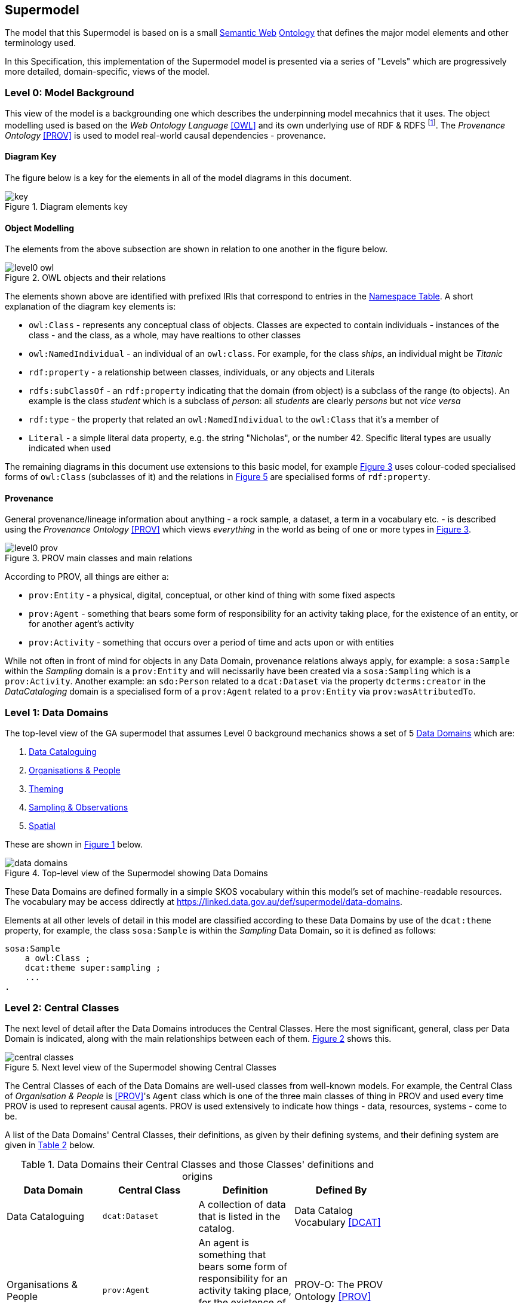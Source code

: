 == Supermodel

The model that this Supermodel is based on is a small <<semantic-web, Semantic Web>> <<ontology, Ontology>> that defines the major model elements and other terminology used.

In this Specification, this implementation of the Supermodel model is presented via a series of "Levels" which are progressively more detailed, domain-specific, views of the model.

=== Level 0: Model Background

This view of the model is a backgrounding one which describes the underpinning model mecahnics that it uses. The object modelling used is based on the _Web Ontology Language_ <<OWL>> and its own underlying use of RDF & RDFS footnote:[RDF: https://www.w3.org/RDF/, RDFS: https://www.w3.org/TR/rdf-schema/. These references generally need not be followed as descriptions of the use of OWL will cover their relevant concepts.]. The _Provenance Ontology_ <<PROV>> is used to model real-world causal dependencies - provenance.

==== Diagram Key

The figure below is a key for the elements in all of the model diagrams in this document.

[id=fig-level0-key]
.Diagram elements key
image::img/key.png[]

==== Object Modelling

The elements from the above subsection are shown in relation to one another in the figure below.

[id=fig-level0-owl]
.OWL objects and their relations
image::img/level0-owl.png[]

The elements shown above are identified with prefixed IRIs that correspond to entries in the <<#tbl-prefixes, Namespace Table>>. A short explanation of the diagram key elements is:

* `owl:Class` - represents any conceptual class of objects. Classes are expected to contain individuals - instances of the class - and the class, as a whole, may have realtions to other classes
* `owl:NamedIndividual` - an individual of an `owl:class`. For example, for the class _ships_, an individual might be _Titanic_
* `rdf:property` - a relationship between classes, individuals, or any objects and Literals
* `rdfs:subClassOf` -  an `rdf:property` indicating that the domain (from object) is a subclass of the range (to objects). An example is the class _student_ which is a subclass of _person_: all _students_ are clearly _persons_ but not _vice versa_
* `rdf:type` - the property that related an `owl:NamedIndividual` to the `owl:Class` that it's a member of
* `Literal` - a simple literal data property, e.g. the string "Nicholas", or the number 42. Specific literal types are usually indicated when used

The remaining diagrams in this document use extensions to this basic model, for example <<#fig-level0-prov, Figure 3>> uses colour-coded specialised forms of `owl:Class` (subclasses of it) and the relations in <<#fig-central-classes, Figure 5>> are specialised forms of `rdf:property`.

==== Provenance

General provenance/lineage information about anything - a rock sample, a dataset, a term in a vocabulary etc. - is described using the _Provenance Ontology_ <<PROV>> which views _everything_ in the world as being of one or more types in <<#fig-level0-prov, Figure 3>>.

[id=fig-level0-prov]
.PROV main classes and main relations
image::img/level0-prov.png[]

According to PROV, all things are either a:

* `prov:Entity` - a physical, digital, conceptual, or other kind of thing with some fixed aspects
* `prov:Agent` - something that bears some form of responsibility for an activity taking place, for the existence of an entity, or for another agent's activity
* `prov:Activity` - something that occurs over a period of time and acts upon or with entities

While not often in front of mind for objects in any Data Domain, provenance relations always apply, for example: a `sosa:Sample` within the _Sampling_ domain is a `prov:Entity` and will necissarily have been created via a `sosa:Sampling` which is a `prov:Activity`. Another example: an `sdo:Person` related to a `dcat:Dataset` via the property `dcterms:creator` in the _DataCataloging_ domain is a specialised form of a `prov:Agent` related to a `prov:Entity` via `prov:wasAttributedTo`.

=== Level 1: Data Domains

The top-level view of the GA supermodel that assumes Level 0 background mechanics shows a set of 5 <<#data-domain, Data Domains>> which are:

1. <<Data Cataloguing Domain, Data Cataloguing>>
2. <<Organisations & People Domain, Organisations & People>>
3. <<Theming Domain, Theming>>
4. <<Sampling & Observations Domain, Sampling & Observations>>
5. <<Spatial Domain, Spatial>>


These are shown in <<fig-top-level, Figure 1>> below.

[id=fig-top-level]
.Top-level view of the Supermodel showing Data Domains
image::img/data-domains.png[]

These Data Domains are defined formally in a simple SKOS vocabulary within this model's set of machine-readable resources. The vocabulary may be access ddirectly at https://linked.data.gov.au/def/supermodel/data-domains.

Elements at all other levels of detail in this model are classified according to these Data Domains by use of the `dcat:theme` property, for example, the class `sosa:Sample` is within the _Sampling_ Data Domain, so it is defined as follows:

```turtle
sosa:Sample
    a owl:Class ;
    dcat:theme super:sampling ;
    ...
.
```

=== Level 2: Central Classes

The next level of detail after the Data Domains introduces the Central Classes. Here the most significant, general, class per Data Domain is indicated, along with the main relationships between each of them. <<fig-central-classes, Figure 2>> shows this.

[id=fig-central-classes]
.Next level view of the Supermodel showing Central Classes
image::img/central-classes.png[]

The Central Classes of each of the Data Domains are well-used classes from well-known models. For example, the Central Class of _Organisation & People_ is <<PROV>>'s `Agent` class which is one of the three main classes of thing in PROV and used every time PROV is used to represent causal agents. PROV is used extensively to indicate how things - data, resources, systems - come to be.

A list of the Data Domains' Central Classes, their definitions, as given by their defining systems, and their defining system are given in <<tbl-central-classes, Table 2>> below.

[#tbl-central-classes, width=75%, frame=none, grid=none]
.Data Domains their Central Classes and those Classes' definitions and origins
|===
| Data Domain | Central Class | Definition | Defined By

| Data Cataloguing | `dcat:Dataset` | A collection of data that is listed in the catalog. | Data Catalog Vocabulary <<DCAT>>
| Organisations & People | `prov:Agent` | An agent is something that bears some form of responsibility for an activity taking place, for the existence of an entity, or for another agent's activity | PROV-O: The PROV Ontology <<PROV>>
| Theming | `skos:Concept` | An idea or notion; a unit of thought | Simple Knowledge Organization System ontology <<SKOS>>
| Observation & Sampling | `sosa:Sample` | A Sample is the result from an act of Sampling.

Feature which is intended to be representative of a FeatureOfInterest on which Observations may be made.

Physical samples are sometimes known as 'specimens'. | Sensor, Observation, Sample, and Actuator Ontology, within <<SSN>>
| Spatial | `geo:Feature` | A discrete spatial phenomenon in a universe of discourse | GeoSPARQL Ontology <<GEO>>
|===

The definitions of the main relations between Central Classes are given in 

[#tbl-cc-relations, width=75%, frame=none, grid=none]
.Central Class main relations their definitions and origins
|===
| Central Class | Definition | Defined By

| `dcat:Dataset` | A collection of data that is listed in the catalog. | Data Catalog Vocabulary <<DCAT>>
| `sosa:Sample` | A Sample is the result from an act of Sampling.

Feature which is intended to be representative of a FeatureOfInterest on which Observations may be made.

Physical samples are sometimes known as 'specimens'. | Sensor, Observation, Sample, and Actuator Ontology, within <<SSN>>
| `geo:Feature` | A discrete spatial phenomenon in a universe of discourse | GeoSPARQL Ontology <<GEO>>
| `skos:Concept` | An idea or notion; a unit of thought | Simple Knowledge Organization System ontology <<SKOS>>
| `prov:Agent` | An agent is something that bears some form of responsibility for an activity taking place, for the existence of an entity, or for another agent's activity | PROV-O: The PROV Ontology <<PROV>>
|===

=== Level 3: Domain Main Classes

At this level, the main classes within each Data Domain are identified and related to one another. In each Data Domain there is a well-known model used for the majority of the classes and relations. These well-known models are indicated to ensure that they can be followed if extensions to this level's modelling need to be made.

==== Data Cataloguing

This subsection details the main elements of the Data Cataloguing Data Domain.

[id=fig-domain-classes-data-cataloguing]
.Domain Main Classes for Data Cataloguing
image::img/domain-classes-data-cataloguing.png[]

This Data Domain's main classes are essentially the DCAT2 data model <<DCAT>> with a slight profiling: `dcterms:hasPart` should be used to indicate elements within catalogues (e.g. `dcat:Dataset` and other things within a `dcat:Catalog`) rather than the specialised properties of `dcat:dataset` because generic catalogue can be expected to catalogue many types of things and the type of the thing should be given by the thing, not the catalogue property used to indicate it.

==== Organisations & People

This subsection details the main elements of the Organisations & People Data Domain.

[id=fig-domain-classes-organisations-people]
.Domain Main Classes for Organisations & People
image::img/domain-classes-organisations-people.png[]

This Data Domain's main classes are centered on <<PROV>>'s `prof:Agent` class but specific types of agent - _person_ & _organisation_ are defined using schema.org <<SDO>>, the general-purpose ontology provisioned by Google, Microsoft & Yahoo for the description of web page data. 

schema.org objects and properties are also used to define agents in the VocPub profile <<VOCPUB>> and are understood by ontology documentation tools such as pyLODE footnote:[https://pypi.org/project/pyLODE/].

==== Theming

This subsection details the main elements of the Theming Data Domain.

[id=fig-domain-classes-theming]
.Domain Main Classes for Theming
image::img/domain-classes-theming.png[]

This Data Domain's main classes are taken from <<SKOS>> and their expected/required properties and relations are formally defined in _VocPub_, a "vocabulary publication profile of SKOS" <<VOCPUB>>. VocPub just mandates certain vocabulary metadata and relations between elements in vocabularies. Conformance of vocabularies to VocPub is also easily testable using the profile's validator and online tooling that support it footnote:[The validator itself is online at https://w3id.org/profile/vocpub/validator and is pre-loaded into several online validation tools, for example Geoscience Australia's vocabulary servers e.g. https://vocabs.ga.gov.au. It can also be selected for online validation use at https://rdftools.surroundaustralia.com].

==== Sampling & Observation

[id=fig-domain-observations-sampling]
.Domain Main Classes for Observations & Sampling
image::img/domain-classes-observations-sampling.png[]

==== Spatial

This subsection details the main elements of the Spatial Data Domain.

[id=fig-domain-classes-spatial]
.Domain Main Classes for Spatial
image::img/domain-classes-spatial.png[]

This Data Domain's main classes are taken directly from GeoSPARQL 1.1 <<GEO>> which is used extensively for Semantic Web spatial data already. GeoSPARQL's main purposes are to relate things (`geo:Feature`) to their spatial projections - their geometries - and to relate things to one another - topological relations between features, such as _within_, _touches_, _disjoint_ etc.

Particular datasets tend to implement specialised types of things (usually referred to as _Feature Types_) and sometimes specialised relations between things, e.g. special _hydrological catchment_ feature type might relate to another by being _upstream_ of it. This is as per modelling in the Geofabric footnote:[https://linked.data.gov.au/dataset/geofabric].
